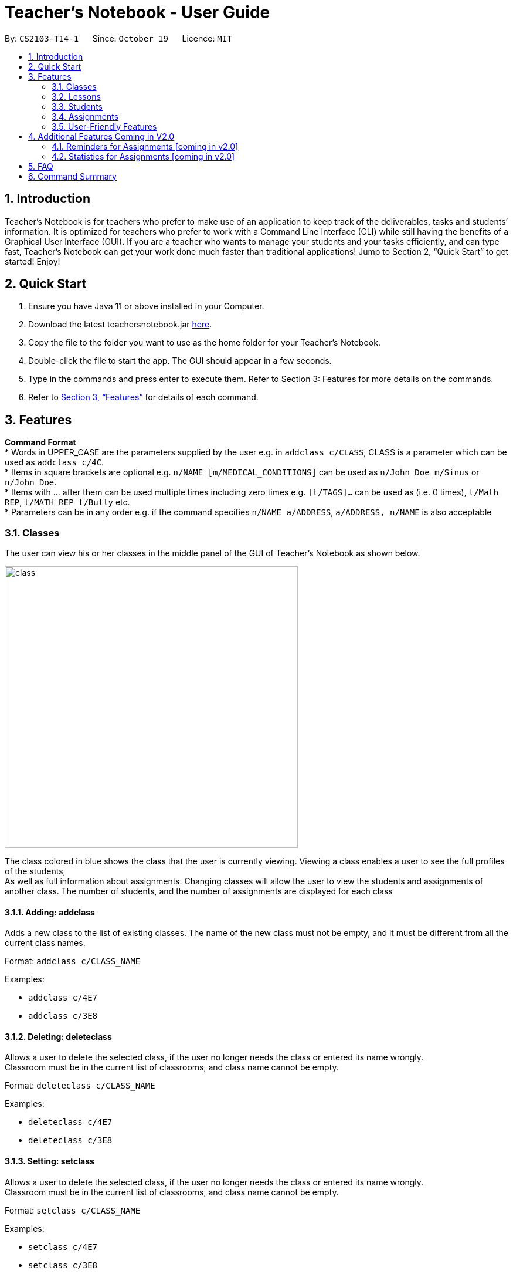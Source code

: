 = Teacher’s Notebook - User Guide
:site-section: UserGuide
:toc:
:toc-title:
:toc-placement: preamble
:sectnums:
:imagesDir: images
:stylesDir: stylesheets
:xrefstyle: full
:experimental:
ifdef::env-github[]
:tip-caption: :bulb:
:note-caption: :information_source:
endif::[]
:repoURL: https://github.com/AY1920S1-CS2103-T14-1/main


By: `CS2103-T14-1`      Since: `October 19`      Licence: `MIT`

== Introduction

Teacher’s Notebook is for teachers who prefer to make use of an application to keep track of the deliverables,
tasks and students’ information. It is optimized for teachers who prefer to work with a Command Line Interface (CLI) while still having the benefits of a Graphical User Interface (GUI). If you are a teacher who wants to manage your students and your tasks efficiently, and can type fast, Teacher’s Notebook can get your work done much faster than traditional applications! Jump to Section 2, “Quick Start” to get started! Enjoy!

== Quick Start

.  Ensure you have Java 11 or above installed in your Computer.
.  Download the latest teachersnotebook.jar {repoURL}/releases[here].
.  Copy the file to the folder you want to use as the home folder for your Teacher’s Notebook.
.  Double-click the file to start the app. The GUI should appear in a few seconds.
.  Type in the commands and press enter to execute them. Refer to Section 3: Features for more details on the commands.

.  Refer to <<Features>> for details of each command.

[[Features]]
== Features

====
*Command Format* +
* Words in UPPER_CASE are the parameters supplied by the user e.g. in `addclass c/CLASS`, CLASS is a parameter which can be used as `addclass c/4C`. +
* Items in square brackets are optional e.g. `n/NAME [m/MEDICAL_CONDITIONS]` can be used as `n/John Doe m/Sinus` or `n/John Doe`. +
* Items with … after them can be used multiple times including zero times e.g. `[t/TAGS]...` can be used as (i.e. 0 times), `t/Math REP`, `t/MATH REP t/Bully` etc. +
* Parameters can be in any order e.g. if the command specifies `n/NAME a/ADDRESS`, `a/ADDRESS, n/NAME` is also acceptable
====

// tag::classes[]
=== Classes
The user can view his or her classes in the middle panel of the GUI of Teacher's Notebook as shown below. +

image::class/class1.JPG[class,500,480,pdfwidth=50%,scaledwidth=50%]

The class colored in blue shows the class that the user is currently viewing.
Viewing a class enables a user to see the full profiles of the students, +
As well as full information about assignments. Changing classes will allow the user to view the students and assignments of another class.
The number of students, and the number of assignments are displayed for each class +

==== Adding: addclass

Adds a new class to the list of existing classes. The name of the new class must not be empty,
and it must be different from all the current class names.

Format: `addclass c/CLASS_NAME`

Examples:

* `addclass c/4E7`
* `addclass c/3E8`

==== Deleting: deleteclass

Allows a user to delete the selected class, if the user no longer needs the class or entered its name wrongly. +
Classroom must be in the current list of classrooms, and class name cannot be empty. +

Format: `deleteclass c/CLASS_NAME`

Examples:

* `deleteclass c/4E7`
* `deleteclass c/3E8`

==== Setting: setclass

Allows a user to delete the selected class, if the user no longer needs the class or entered its name wrongly. +
Classroom must be in the current list of classrooms, and class name cannot be empty. +

Format: `setclass c/CLASS_NAME`

Examples:

* `setclass c/4E7`
* `setclass c/3E8`
// end::classes[]

// tag::lessons[]
=== Lessons
The user can view his or her lessons on the left panel of the GUI of the Teacher's Notebook. +
There are several fields in each lesson as shown below:

* LessonName - Prefix: l/
** LessonNames should be alphanumerical, and cannot be empty.
* StartTime - Prefix: st/
** StartTime should be in the format dd/mm/yyyy hhmm e.g. 12/01/2020 1200
* EndTime - Prefix: et/
** EndTime should be in the format dd/mm/yyyy hhmm e.g. 12/01/2020 1300
* repeat - Prefix: r/
* Day - Prefix: day/
** Day should be an integer between 1-7.

==== Adding: addlesson

Adds a lesson to the lesson list of the notebook, +
feature to repeat lessons will be implemented in v2.0 +
Format: addlesson l/LESSON st/START_TIME et/ET_TIME:dd/MM/yy HHmm

Examples:

* 'addlesson l/Math 4E7 st/12/01/2020 1200 et/12/01/2020 1300'
* 'addlesson l/English 3E8 st/06/01/2020 1200 et/06/01/2020 1300'

==Editing: editlesson
Edits a lesson at the specific index in the day list of reminder panel. +
Day index represents day in week, e.g. Monday: 1, Tuesday: 2 +
Format: 'editlesson LESSON_INDEX day/DAY_INDEX [l/LESSON_NAME] [st/START_TIME] [et/END_TIME]'

Examples:

'editlesson 1 day/3 l/English 4E2'
'editlesson 2 day/4 st/05/01/2020 1200 et/05/01/2020 1300'

[NOTE]
The index and day index provided must be valid and at least one field must be edited.

==== Deleting: deletelesson

Deletes a lesson at the specified index in the day list of reminder panel. +
Day index represents day in week, e.g. Monday: 1, Tuesday: 2 +
Format: 'deletelesson LESSON_INDEX day/DAY_INDEX'

Examples:

'deletelesson 1 day/2'
'deletelesson 3 day/4'

[NOTE]
The index and day index provided must be valid and at least one field must be edited.

==== Finding: findlesson

Finds lessons which match the given keyword. +
Format: 'findlesson KEYWORD'

Examples:

'findlesson Math'
'findlesson 12:00'

// end::lessons[]

// tag::students[]
=== Students
Students are contained within each class. There are several fields in each student as shown below:

* Name - Prefix: n/
** Names must be alphanumerical, and cannot be empty.
* Email - Prefix: e/
** Emails must be in the format alphanumeric@example.com e.g. amanda@example.com, ilovebubbletea@gmail.com
* Phone - Prefix: p/
** Phone numbers must be at least 3 digits, and must only contain digits.
* Address - Prefix: a/
** Address must be alphanumerical, and cannot be empty.
* Parent Phone - Prefix: pp/
** Parent phone numbers must be at least 3 digits, and must only contain digits.
* Medical Conditions - Prefix: m/
** Medical conditions must be alphanumerical. This is an optional field.
* Tags - Prefix: t/
** Tags must be alphanumerical. This is an optional field that can be used multiple times.
* DisplayPicture - Prefix: none
** Display pictures must be in PNG file format. A default display picture is set for each student.

==== Adding: addstudent

Adds a student to the student list of the current class. +
Format: `addstudent n/NAME e/EMAIL p/PHONE a/ADDRESS pp/PARENT_PHONE [m/MEDICAL_CONDITIONS]... [t/TAG]...`

Examples:

* `addstudent n/John Doe e/johndoe@gmail.com p/81930042 a/Jurong East Avenue 3 Blk 639 #12-02 pp/84295512 m/Sinus`
* `addstudent n/Jane Doe e/janedoe@hotmail.com p/91823051 a/Tampinese Avenue 5 Blk 772 #02-84 pp/99811241 t/PE Rep t/Naughty`

==== Editing: editstudent

Edits a student at the specified index in the student list of the current class. +
Format: `editstudent STUDENT_INDEX [n/NAME] [p/PHONE] [e/EMAIL] [a/ADDRESS] [pp/PARENT_PHONE] [m/MEDICAL_CONDITIONS], [t/TAG]...`

Examples:

* `editstudent 2 p/98510293 e/jonathan@example.com`
* `editstudent 4 n/Xavier Lim`

[NOTE]
The index provided must be valid and at least one field must be edited.

==== Deleting: deletestudent

Deletes a student at the specified index in the student list of the current class. +
Format: `deletestudent STUDENT_INDEX`

Example:

* `deletestudent 5`

[NOTE]
The index provided must be valid.

==== Listing: liststudents

Lists all the students in the current classroom.
Format: `liststudents`

==== Finding: findstudent

Find students whose name matches a given keyword in the current classroom. +
Format: `findstudent STUDENT_NAME`

Examples:

* `findstudent John Doe`
* `findstudent Jane Doe`

// tag::upload[]
==== Uploading: upload

Allows a user to upload a PNG/JPG file to set the display picture of the student at the specified index in the student list of the current class. +
Upon entering the command, a window will popup as shown below:

image::upload/upload_1.JPG[500,480,pdfwidth=50%,scaledwidth=50%]

And the user will be prompted to select a PNG/JPG file from their computer to set as the new display picture of the student. +
The user may cancel the upload operation by clicking on cancel in the window that pops up. +

Format: `upload STUDENT_INDEX`

Example:

* `upload 3`

[NOTE]
The index provided must be valid and the directory of the image uploaded is assumed to not change.
If the image is moved or deleted after it is set as the display picture, the display picture will be empty when the user starts up Teacher's Notebook.

==== Resetting display picture

Resets the display picture of the student to the default.

Format: resetdisplaypic

Example:

* `resetdisplaypic`

// end::upload[]

// end::students[]

// tag::assignments[]
=== Assignments
// end::assignments[]


// tag::userfriendly[]
=== User-Friendly Features

The features here do not necessarily contribute directly to a teacher's everyday job, but improve the usability
of Teacher's Notebook and make using the application a more forgiving, painless and seamless experience. +

==== Autocomplete

The Autocomplete feature allows a user to toggle through suggestions that guess at what command the user wants to type in. +
Upon typing any letters that resemble commands, a popup menu will appear as shown below:

image::autocorrect/autocomplete2.jpg[auto,500,480,pdfwidth=50%,scaledwidth=50%]

The user can then choose the first option of the menu using CTRL, use SHIFT + UP and SHIFT + DOWN to cycle through menu options, +
or use ESC to turn the autocomplete feature off. CTRL can be used to turn the feature back on. +

Usage:

`SHIFT + Arrow DOWN` and `SHIFT + Arrow UP` Keys to toggle between autocomplete options +
`CTRL` Key to choose the first autocomplete suggestion, or turn AutoComplete on if it's off. +
`ESC` Key to close the autocomplete suggestions and turn off AutoComplete. +

==== History

The History feature allows a user to toggle through their previously entered commands, +
regardless of whether the user command was successful. As this may clash with autocomplete suggestion toggling, we recommend closing +
autocomplete suggestions before using the History feature. +

Usage:

`Arrow UP and DOWN` Key to toggle through previous commands +

// tag::undoredo[]
==== Undo/Redo: Undo/Redo

The undo/redo feature allows a user to undo any command, and there is no limit on the number of actions that can be undone or redone.
After the undo/redo command the application will be in the state before/after the action was made. +

States will only be made if there is a modification to the notebook. Hence, commands like `help` and `liststudents` that does not change the internal structure of the notebook will not lead to a saved state. +

Undo will only be executable if there is a previous state saved. Redo will only be executable if there is a previously undone method. +

If a command that changes the state of the notebook is called after an `undo` command, the other states after the current pointer will be erased.
This means that users will not be able to redo any of the previous states, until the user calls another `undo` command again.
This mechanism is similar to how undo/redo works for modern desktop applications.

Undo/redo cannot, however, undo actions made during previous activation of Teacher's Notebook. +
This is to say, once the application is closed, all actions done cannot be undone. +

Usage:

Enter `undo` or `redo` +

// end::undoredo[]

==== Help

Triggers a popup window with a link to the user guide.

Usage:

Enter `help` +

==== Clear

Clears all data from the notebook. If triggered erroneously, the clear command can be undone to reclaim all data.

Usage:

Enter `clear` to clear all data +

==== Exit

Exits the application and stops all teacher's notebook processes. +

Usage:

Enter `exit` +

// end::userfriendly[]


== Additional Features Coming in V2.0

//tag::reminders_for_assignments[]

=== Reminders for Assignments [coming in v2.0]

Assignments can be added to the reminders for the notebook, where users will be alerted when the deadline is up for assignments. +
Once the deadline is over, the assignments will be removed from the reminder panel, but will remain in the assignment list for future reference. +
This will give teachers a clearer idea of what they need to do in the reminder panel beyond just lessons.

//end::reminders_for_assignments[]

//tag::statistics[]

=== Statistics for Assignments [coming in v2.0]

Calculates the statistics for the chosen assignment for each class - Average, Median, 25th / 75th percentile etc. +
This will give teachers a clearer idea of how each class as a whole is doing. +
Format: `getstats ASSIGNMENT_INDEX`

//end::statistics[]

== FAQ

[qanda]
How do I transfer my data from the current notebook to another computer?::
    Copy the teachernotebook.json file from your current computer, and paste it in a /data folder in your other computer's directory where teachernotebook.jar is at.

== Command Summary

* Add Student: `addstudent n/NAME e/EMAIL p/PHONE a/ADDRESS pp/PARENT_PHONE [m/MEDICAL_CONDITIONS]... [t/TAG]...` +
e.g. `addstudent n/John Doe e/johndoe@gmail.com p/81930042 a/Jurong East Avenue 3 Blk 639 #12-02 pp/84295512 m/Sinus`
* Edit Student: `editstudent STUDENT_INDEX [n/NAME] [p/PHONE] [e/EMAIL] [a/ADDRESS] [pp/PARENT_PHONE] [m/MEDICAL_CONDITIONS], [t/TAG]...` +
e.g. `editstudent 2 p/98510293`
* Delete Student: `deletestudent STUDENT_INDEX` +
e.g. `deletestudent 3`
* Upload: `upload STUDENT_INDEX` +
e.g. `upload 2`
* Find Student: `findstudent STUDENT_NAME` +
e.g. `findstudent John Doe`

* Undo Action `undo` +

* Redo Action `redo` +

* Clear data `clear` +

* Bring up help window `help` +

* Exit the application `exit` +



